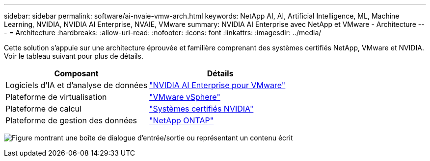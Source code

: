 ---
sidebar: sidebar 
permalink: software/ai-nvaie-vmw-arch.html 
keywords: NetApp AI, AI, Artificial Intelligence, ML, Machine Learning, NVIDIA, NVIDIA AI Enterprise, NVAIE, VMware 
summary: NVIDIA AI Enterprise avec NetApp et VMware - Architecture 
---
= Architecture
:hardbreaks:
:allow-uri-read: 
:nofooter: 
:icons: font
:linkattrs: 
:imagesdir: ../media/


[role="lead"]
Cette solution s'appuie sur une architecture éprouvée et familière comprenant des systèmes certifiés NetApp, VMware et NVIDIA.  Voir le tableau suivant pour plus de détails.

|===
| Composant | Détails 


| Logiciels d'IA et d'analyse de données | link:https://www.nvidia.com/en-us/data-center/products/ai-enterprise/vmware/["NVIDIA AI Enterprise pour VMware"] 


| Plateforme de virtualisation | link:https://www.vmware.com/products/vsphere.html["VMware vSphere"] 


| Plateforme de calcul | link:https://www.nvidia.com/en-us/data-center/products/certified-systems/["Systèmes certifiés NVIDIA"] 


| Plateforme de gestion des données | link:https://www.netapp.com/data-management/ontap-data-management-software/["NetApp ONTAP"] 
|===
image:nvaie-002.png["Figure montrant une boîte de dialogue d'entrée/sortie ou représentant un contenu écrit"]
